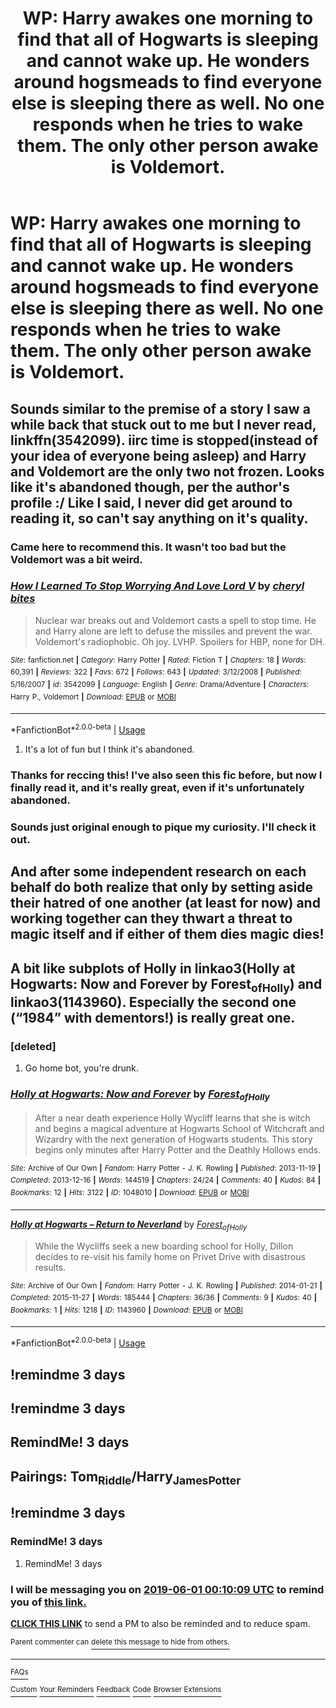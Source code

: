 #+TITLE: WP: Harry awakes one morning to find that all of Hogwarts is sleeping and cannot wake up. He wonders around hogsmeads to find everyone else is sleeping there as well. No one responds when he tries to wake them. The only other person awake is Voldemort.

* WP: Harry awakes one morning to find that all of Hogwarts is sleeping and cannot wake up. He wonders around hogsmeads to find everyone else is sleeping there as well. No one responds when he tries to wake them. The only other person awake is Voldemort.
:PROPERTIES:
:Author: heartawake
:Score: 89
:DateUnix: 1559081746.0
:DateShort: 2019-May-29
:FlairText: Prompt
:END:

** Sounds similar to the premise of a story I saw a while back that stuck out to me but I never read, linkffn(3542099). iirc time is stopped(instead of your idea of everyone being asleep) and Harry and Voldemort are the only two not frozen. Looks like it's abandoned though, per the author's profile :/ Like I said, I never did get around to reading it, so can't say anything on it's quality.
:PROPERTIES:
:Author: Saffrin-chan
:Score: 29
:DateUnix: 1559089112.0
:DateShort: 2019-May-29
:END:

*** Came here to recommend this. It wasn't too bad but the Voldemort was a bit weird.
:PROPERTIES:
:Author: Ch1pp
:Score: 4
:DateUnix: 1559107290.0
:DateShort: 2019-May-29
:END:


*** [[https://www.fanfiction.net/s/3542099/1/][*/How I Learned To Stop Worrying And Love Lord V/*]] by [[https://www.fanfiction.net/u/1122706/cheryl-bites][/cheryl bites/]]

#+begin_quote
  Nuclear war breaks out and Voldemort casts a spell to stop time. He and Harry alone are left to defuse the missiles and prevent the war. Voldemort's radiophobic. Oh joy. LVHP. Spoilers for HBP, none for DH.
#+end_quote

^{/Site/:} ^{fanfiction.net} ^{*|*} ^{/Category/:} ^{Harry} ^{Potter} ^{*|*} ^{/Rated/:} ^{Fiction} ^{T} ^{*|*} ^{/Chapters/:} ^{18} ^{*|*} ^{/Words/:} ^{60,391} ^{*|*} ^{/Reviews/:} ^{322} ^{*|*} ^{/Favs/:} ^{672} ^{*|*} ^{/Follows/:} ^{643} ^{*|*} ^{/Updated/:} ^{3/12/2008} ^{*|*} ^{/Published/:} ^{5/16/2007} ^{*|*} ^{/id/:} ^{3542099} ^{*|*} ^{/Language/:} ^{English} ^{*|*} ^{/Genre/:} ^{Drama/Adventure} ^{*|*} ^{/Characters/:} ^{Harry} ^{P.,} ^{Voldemort} ^{*|*} ^{/Download/:} ^{[[http://www.ff2ebook.com/old/ffn-bot/index.php?id=3542099&source=ff&filetype=epub][EPUB]]} ^{or} ^{[[http://www.ff2ebook.com/old/ffn-bot/index.php?id=3542099&source=ff&filetype=mobi][MOBI]]}

--------------

*FanfictionBot*^{2.0.0-beta} | [[https://github.com/tusing/reddit-ffn-bot/wiki/Usage][Usage]]
:PROPERTIES:
:Author: FanfictionBot
:Score: 7
:DateUnix: 1559089127.0
:DateShort: 2019-May-29
:END:

**** It's a lot of fun but I think it's abandoned.
:PROPERTIES:
:Author: demon_x_slash
:Score: 1
:DateUnix: 1559117246.0
:DateShort: 2019-May-29
:END:


*** Thanks for reccing this! I've also seen this fic before, but now I finally read it, and it's really great, even if it's unfortunately abandoned.
:PROPERTIES:
:Author: neymovirne
:Score: 2
:DateUnix: 1559139731.0
:DateShort: 2019-May-29
:END:


*** Sounds just original enough to pique my curiosity. I'll check it out.
:PROPERTIES:
:Author: gnarlin
:Score: 4
:DateUnix: 1559091367.0
:DateShort: 2019-May-29
:END:


** And after some independent research on each behalf do both realize that only by setting aside their hatred of one another (at least for now) and working together can they thwart a threat to magic itself and if either of them dies magic dies!
:PROPERTIES:
:Author: gnarlin
:Score: 13
:DateUnix: 1559089089.0
:DateShort: 2019-May-29
:END:


** A bit like subplots of Holly in linkao3(Holly at Hogwarts: Now and Forever by Forest_of_Holly) and linkao3(1143960). Especially the second one (“1984” with dementors!) is really great one.
:PROPERTIES:
:Author: ceplma
:Score: 3
:DateUnix: 1559112562.0
:DateShort: 2019-May-29
:END:

*** [deleted]
:PROPERTIES:
:Score: 1
:DateUnix: 1559112623.0
:DateShort: 2019-May-29
:END:

**** Go home bot, you're drunk.
:PROPERTIES:
:Author: The_Truthkeeper
:Score: 1
:DateUnix: 1559120265.0
:DateShort: 2019-May-29
:END:


*** [[https://archiveofourown.org/works/1048010][*/Holly at Hogwarts: Now and Forever/*]] by [[https://www.archiveofourown.org/users/Forest_of_Holly/pseuds/Forest_of_Holly][/Forest_of_Holly/]]

#+begin_quote
  After a near death experience Holly Wycliff learns that she is witch and begins a magical adventure at Hogwarts School of Witchcraft and Wizardry with the next generation of Hogwarts students. This story begins only minutes after Harry Potter and the Deathly Hollows ends.
#+end_quote

^{/Site/:} ^{Archive} ^{of} ^{Our} ^{Own} ^{*|*} ^{/Fandom/:} ^{Harry} ^{Potter} ^{-} ^{J.} ^{K.} ^{Rowling} ^{*|*} ^{/Published/:} ^{2013-11-19} ^{*|*} ^{/Completed/:} ^{2013-12-16} ^{*|*} ^{/Words/:} ^{144519} ^{*|*} ^{/Chapters/:} ^{24/24} ^{*|*} ^{/Comments/:} ^{40} ^{*|*} ^{/Kudos/:} ^{84} ^{*|*} ^{/Bookmarks/:} ^{12} ^{*|*} ^{/Hits/:} ^{3122} ^{*|*} ^{/ID/:} ^{1048010} ^{*|*} ^{/Download/:} ^{[[https://archiveofourown.org/downloads/1048010/Holly%20at%20Hogwarts%20Now.epub?updated_at=1552885322][EPUB]]} ^{or} ^{[[https://archiveofourown.org/downloads/1048010/Holly%20at%20Hogwarts%20Now.mobi?updated_at=1552885322][MOBI]]}

--------------

[[https://archiveofourown.org/works/1143960][*/Holly at Hogwarts -- Return to Neverland/*]] by [[https://www.archiveofourown.org/users/Forest_of_Holly/pseuds/Forest_of_Holly][/Forest_of_Holly/]]

#+begin_quote
  While the Wycliffs seek a new boarding school for Holly, Dillon decides to re-visit his family home on Privet Drive with disastrous results.
#+end_quote

^{/Site/:} ^{Archive} ^{of} ^{Our} ^{Own} ^{*|*} ^{/Fandom/:} ^{Harry} ^{Potter} ^{-} ^{J.} ^{K.} ^{Rowling} ^{*|*} ^{/Published/:} ^{2014-01-21} ^{*|*} ^{/Completed/:} ^{2015-11-27} ^{*|*} ^{/Words/:} ^{185444} ^{*|*} ^{/Chapters/:} ^{36/36} ^{*|*} ^{/Comments/:} ^{9} ^{*|*} ^{/Kudos/:} ^{40} ^{*|*} ^{/Bookmarks/:} ^{1} ^{*|*} ^{/Hits/:} ^{1218} ^{*|*} ^{/ID/:} ^{1143960} ^{*|*} ^{/Download/:} ^{[[https://archiveofourown.org/downloads/1143960/Holly%20at%20Hogwarts%20--.epub?updated_at=1518283105][EPUB]]} ^{or} ^{[[https://archiveofourown.org/downloads/1143960/Holly%20at%20Hogwarts%20--.mobi?updated_at=1518283105][MOBI]]}

--------------

*FanfictionBot*^{2.0.0-beta} | [[https://github.com/tusing/reddit-ffn-bot/wiki/Usage][Usage]]
:PROPERTIES:
:Author: FanfictionBot
:Score: 1
:DateUnix: 1559125068.0
:DateShort: 2019-May-29
:END:


** !remindme 3 days
:PROPERTIES:
:Author: MrMartin777
:Score: 2
:DateUnix: 1559103524.0
:DateShort: 2019-May-29
:END:


** !remindme 3 days
:PROPERTIES:
:Author: JessicaHarper
:Score: 1
:DateUnix: 1559105294.0
:DateShort: 2019-May-29
:END:


** RemindMe! 3 days
:PROPERTIES:
:Author: LawlessMind
:Score: 1
:DateUnix: 1559110502.0
:DateShort: 2019-May-29
:END:


** Pairings: Tom_Riddle/Harry_James_Potter
:PROPERTIES:
:Author: john-madden-reddit
:Score: 1
:DateUnix: 1559111309.0
:DateShort: 2019-May-29
:END:


** !remindme 3 days
:PROPERTIES:
:Author: TheSirGrailluet
:Score: -1
:DateUnix: 1559087967.0
:DateShort: 2019-May-29
:END:

*** RemindMe! 3 days
:PROPERTIES:
:Author: g4rretc
:Score: 0
:DateUnix: 1559088351.0
:DateShort: 2019-May-29
:END:

**** RemindMe! 3 days
:PROPERTIES:
:Author: Bortan
:Score: -4
:DateUnix: 1559088516.0
:DateShort: 2019-May-29
:END:


*** I will be messaging you on [[http://www.wolframalpha.com/input/?i=2019-06-01%2000:10:09%20UTC%20To%20Local%20Time][*2019-06-01 00:10:09 UTC*]] to remind you of [[https://www.reddit.com/r/HPfanfiction/comments/bu6d8p/wp_harry_awakes_one_morning_to_find_that_all_of/ep7ykw5/][*this link.*]]

[[http://np.reddit.com/message/compose/?to=RemindMeBot&subject=Reminder&message=%5Bhttps://www.reddit.com/r/HPfanfiction/comments/bu6d8p/wp_harry_awakes_one_morning_to_find_that_all_of/ep7ykw5/%5D%0A%0ARemindMe!%20%203%20days][*CLICK THIS LINK*]] to send a PM to also be reminded and to reduce spam.

^{Parent commenter can} [[http://np.reddit.com/message/compose/?to=RemindMeBot&subject=Delete%20Comment&message=Delete!%20ep809wh][^{delete this message to hide from others.}]]

--------------

[[http://np.reddit.com/r/RemindMeBot/comments/24duzp/remindmebot_info/][^{FAQs}]]

[[http://np.reddit.com/message/compose/?to=RemindMeBot&subject=Reminder&message=%5BLINK%20INSIDE%20SQUARE%20BRACKETS%20else%20default%20to%20FAQs%5D%0A%0ANOTE:%20Don't%20forget%20to%20add%20the%20time%20options%20after%20the%20command.%0A%0ARemindMe!][^{Custom}]]
[[http://np.reddit.com/message/compose/?to=RemindMeBot&subject=List%20Of%20Reminders&message=MyReminders!][^{Your Reminders}]]
[[http://np.reddit.com/message/compose/?to=RemindMeBotWrangler&subject=Feedback][^{Feedback}]]
[[https://github.com/SIlver--/remindmebot-reddit][^{Code}]]
[[https://np.reddit.com/r/RemindMeBot/comments/4kldad/remindmebot_extensions/][^{Browser Extensions}]]
:PROPERTIES:
:Author: RemindMeBot
:Score: -2
:DateUnix: 1559088610.0
:DateShort: 2019-May-29
:END:
